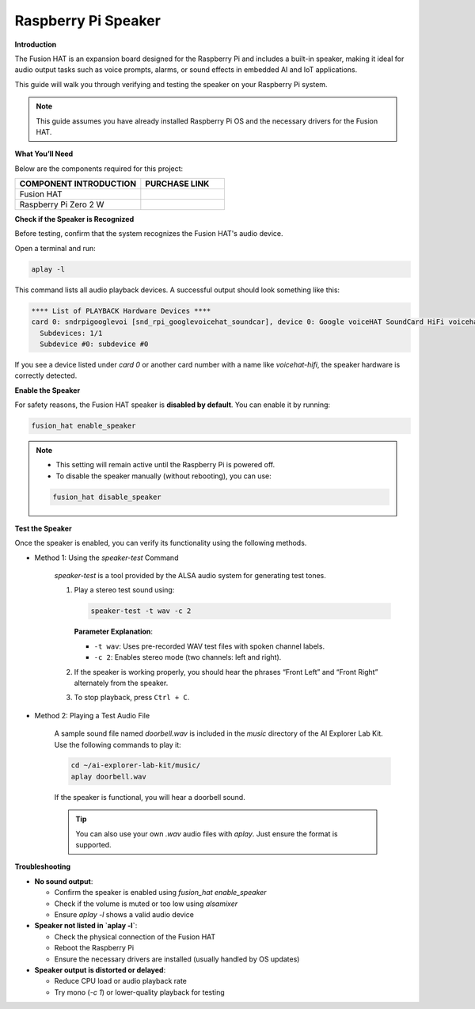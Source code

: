 Raspberry Pi Speaker
==============================

**Introduction**


The Fusion HAT is an expansion board designed for the Raspberry Pi and includes a built-in speaker, making it ideal for audio output tasks such as voice prompts, alarms, or sound effects in embedded AI and IoT applications.

This guide will walk you through verifying and testing the speaker on your Raspberry Pi system.

.. note::

   This guide assumes you have already installed Raspberry Pi OS and the necessary drivers for the Fusion HAT.


.. image:: img/fusionhat_speaker.png
   :align: center
   :width: 600px

**What You’ll Need**

Below are the components required for this project:

.. list-table::
    :widths: 30 20
    :header-rows: 1

    *   - COMPONENT INTRODUCTION
        - PURCHASE LINK

    *   - Fusion HAT
        - 
    *   - Raspberry Pi Zero 2 W
        -

**Check if the Speaker is Recognized**

Before testing, confirm that the system recognizes the Fusion HAT's audio device.

Open a terminal and run:

.. code-block:: bash

   aplay -l

This command lists all audio playback devices. A successful output should look something like this:

.. code-block:: text

   **** List of PLAYBACK Hardware Devices ****
   card 0: sndrpigooglevoi [snd_rpi_googlevoicehat_soundcar], device 0: Google voiceHAT SoundCard HiFi voicehat-hifi-0 [Google voiceHAT SoundCard HiFi voicehat-hifi-0]
     Subdevices: 1/1
     Subdevice #0: subdevice #0

If you see a device listed under `card 0` or another card number with a name like `voicehat-hifi`, the speaker hardware is correctly detected.


**Enable the Speaker**

For safety reasons, the Fusion HAT speaker is **disabled by default**. You can enable it by running:

.. code-block:: bash

   fusion_hat enable_speaker

.. note::

   - This setting will remain active until the Raspberry Pi is powered off.
   - To disable the speaker manually (without rebooting), you can use:

   .. code-block:: bash

      fusion_hat disable_speaker

**Test the Speaker**


Once the speaker is enabled, you can verify its functionality using the following methods.

* Method 1: Using the `speaker-test` Command

   `speaker-test` is a tool provided by the ALSA audio system for generating test tones.

   1. Play a stereo test sound using:

      .. code-block:: bash

         speaker-test -t wav -c 2

      **Parameter Explanation**:

      - ``-t wav``: Uses pre-recorded WAV test files with spoken channel labels.
      - ``-c 2``: Enables stereo mode (two channels: left and right).

   2. If the speaker is working properly, you should hear the phrases “Front Left” and “Front Right” alternately from the speaker.

   3. To stop playback, press ``Ctrl + C``.

* Method 2: Playing a Test Audio File

   A sample sound file named `doorbell.wav` is included in the `music` directory of the AI Explorer Lab Kit. Use the following commands to play it:

   .. code-block:: bash

      cd ~/ai-explorer-lab-kit/music/
      aplay doorbell.wav

   If the speaker is functional, you will hear a doorbell sound.

   .. tip::

      You can also use your own `.wav` audio files with `aplay`. Just ensure the format is supported.



**Troubleshooting**


- **No sound output**:

  - Confirm the speaker is enabled using `fusion_hat enable_speaker`
  - Check if the volume is muted or too low using `alsamixer`
  - Ensure `aplay -l` shows a valid audio device

- **Speaker not listed in `aplay -l`**:

  - Check the physical connection of the Fusion HAT
  - Reboot the Raspberry Pi
  - Ensure the necessary drivers are installed (usually handled by OS updates)

- **Speaker output is distorted or delayed**:

  - Reduce CPU load or audio playback rate
  - Try mono (`-c 1`) or lower-quality playback for testing